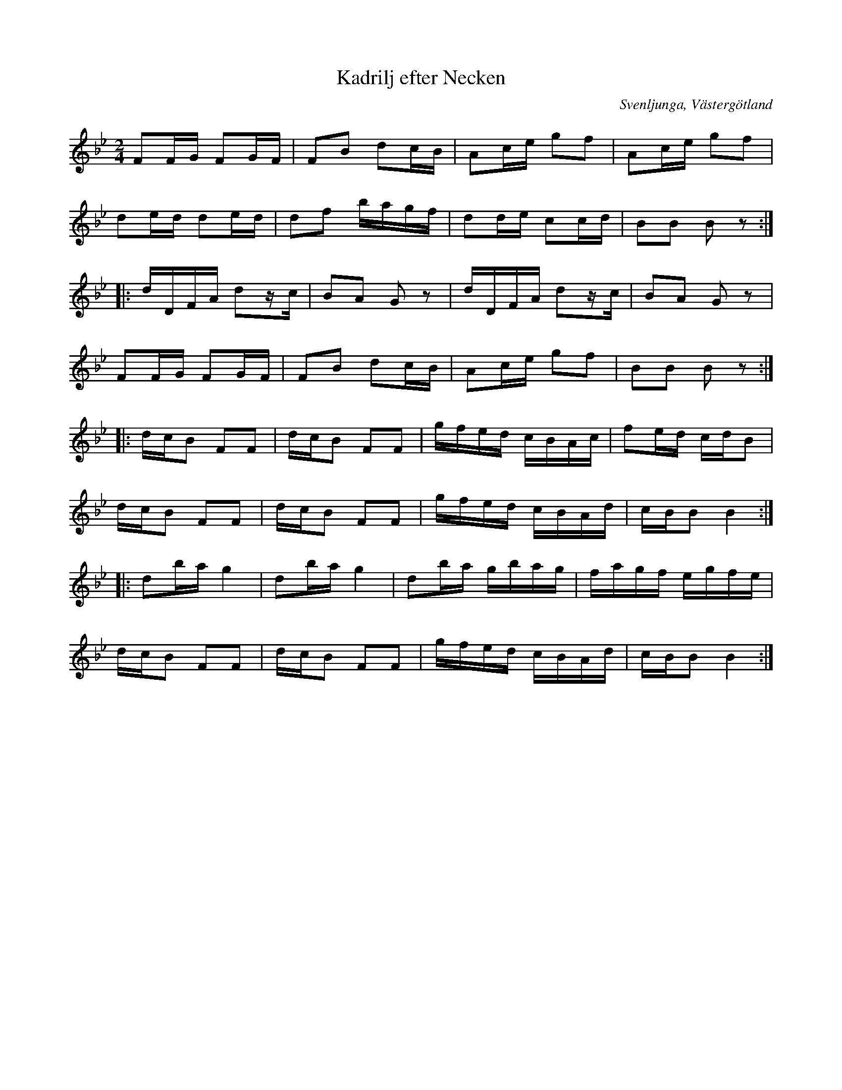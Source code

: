 %%abc-charset utf-8

X:1
T:Kadrilj efter Necken
B:Gamla spelmanslåtar för violin, del 2, Nathanaël Beckman
B:http://www.smus.se/earkiv/fmk/browselarge.php?lang=sw&katalogid=M+139b&bildnr=00029
M:2/4
N:Medin kallades Necken då han brukade nicka i takt till musiken när han spelade.
O:Svenljunga, Västergötland
S:August Medin (Necken)
Z:2012-08-01 Per Oldberg
L:1/16
R:Kadrilj
K:Bb
F2FG F2GF | F2B2 d2cB | A2ce g2f2 | A2ce g2f2 | 
d2ed d2ed | d2f2 bagf | d2de c2cd | B2B2 B2z2 :: 
dDFA d2zc | B2A2 G2z2 | dDFA d2zc | B2A2 G2z2 | 
F2FG F2GF | F2B2 d2cB | A2ce g2f2 | B2B2 B2z2 :: 
dcB2 F2F2 | dcB2 F2F2 | gfed cBAc | f2ed cdB2 | 
dcB2 F2F2 | dcB2 F2F2 | gfed cBAd | cBB2 B4 :: 
d2bag4 | d2bag4 | d2ba gbag | fagf egfe | 
dcB2 F2F2 | dcB2 F2F2 | gfed cBAd | cBB2 B4 :| 


